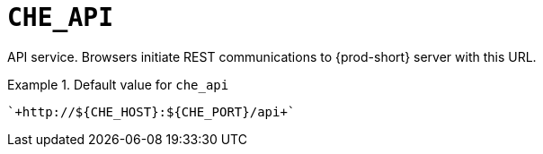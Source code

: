[id="che_api_{context}"]
= `+CHE_API+`

API service. Browsers initiate REST communications to {prod-short} server with this URL.


.Default value for `+che_api+`
====
----
`+http://${CHE_HOST}:${CHE_PORT}/api+`
----
====

